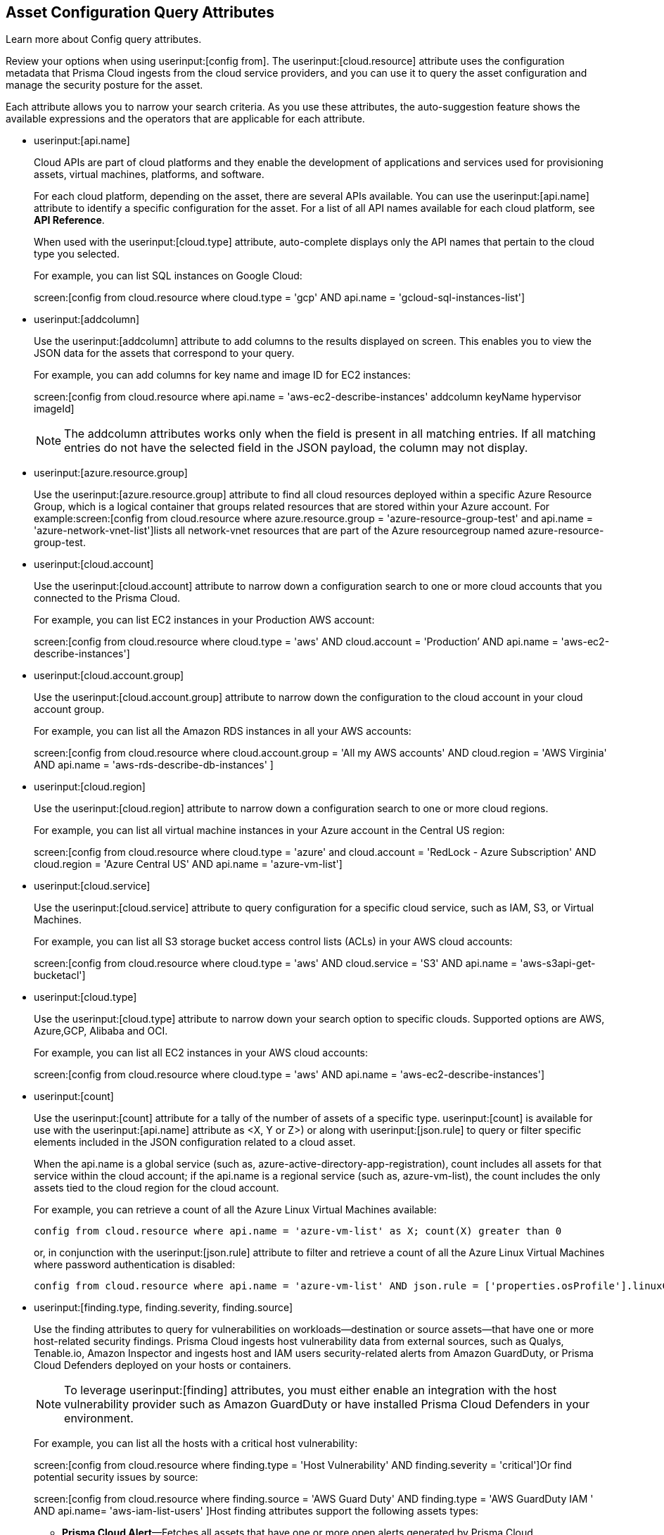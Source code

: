 == Asset Configuration Query Attributes

Learn more about Config query attributes.

Review your options when using userinput:[config from]. The userinput:[cloud.resource] attribute uses the configuration metadata that Prisma Cloud ingests from the cloud service providers, and you can use it to query the asset configuration and manage the security posture for the asset.

Each attribute allows you to narrow your search criteria. As you use these attributes, the auto-suggestion feature shows the available expressions and the operators that are applicable for each attribute.

*  userinput:[api.name] 
+
Cloud APIs are part of cloud platforms and they enable the development of applications and services used for provisioning assets, virtual machines, platforms, and software.
+
For each cloud platform, depending on the asset, there are several APIs available. You can use the userinput:[api.name] attribute to identify a specific configuration for the asset. For a list of all API names available for each cloud platform, see *API Reference*.
+
When used with the userinput:[cloud.type] attribute, auto-complete displays only the API names that pertain to the cloud type you selected.
+
For example, you can list SQL instances on Google Cloud:
+
screen:[config from cloud.resource where cloud.type = 'gcp' AND api.name = 'gcloud-sql-instances-list']

*  userinput:[addcolumn] 
+
Use the userinput:[addcolumn] attribute to add columns to the results displayed on screen. This enables you to view the JSON data for the assets that correspond to your query.
+
For example, you can add columns for key name and image ID for EC2 instances:
+
screen:[config from cloud.resource where api.name = 'aws-ec2-describe-instances' addcolumn keyName hypervisor imageId]
+
[NOTE]
====
The addcolumn attributes works only when the field is present in all matching entries. If all matching entries do not have the selected field in the JSON payload, the column may not display.
====


*  userinput:[azure.resource.group] 
+
Use the userinput:[azure.resource.group] attribute to find all cloud resources deployed within a specific Azure Resource Group, which is a logical container that groups related resources that are stored within your Azure account. For example:screen:[config from cloud.resource where azure.resource.group = 'azure-resource-group-test' and api.name = 'azure-network-vnet-list']lists all network-vnet resources that are part of the Azure resourcegroup named azure-resource-group-test.

*  userinput:[cloud.account] 
+
Use the userinput:[cloud.account] attribute to narrow down a configuration search to one or more cloud accounts that you connected to the Prisma Cloud.
+
For example, you can list EC2 instances in your Production AWS account:
+
screen:[config from cloud.resource where cloud.type = 'aws' AND cloud.account = 'Production’ AND api.name = 'aws-ec2-describe-instances']

*  userinput:[cloud.account.group] 
+
Use the userinput:[cloud.account.group] attribute to narrow down the configuration to the cloud account in your cloud account group.
+
For example, you can list all the Amazon RDS instances in all your AWS accounts:
+
screen:[config from cloud.resource where cloud.account.group = 'All my AWS accounts' AND cloud.region = 'AWS Virginia' AND api.name = 'aws-rds-describe-db-instances' ]

*  userinput:[cloud.region] 
+
Use the userinput:[cloud.region] attribute to narrow down a configuration search to one or more cloud regions.
+
For example, you can list all virtual machine instances in your Azure account in the Central US region:
+
screen:[config from cloud.resource where cloud.type = 'azure' and cloud.account = 'RedLock - Azure Subscription' AND cloud.region = 'Azure Central US' AND api.name = 'azure-vm-list']

*  userinput:[cloud.service] 
+
Use the userinput:[cloud.service] attribute to query configuration for a specific cloud service, such as IAM, S3, or Virtual Machines.
+
For example, you can list all S3 storage bucket access control lists (ACLs) in your AWS cloud accounts:
+
screen:[config from cloud.resource where cloud.type = 'aws' AND cloud.service = 'S3' AND api.name = 'aws-s3api-get-bucketacl']

*  userinput:[cloud.type] 
+
Use the userinput:[cloud.type] attribute to narrow down your search option to specific clouds. Supported options are AWS, Azure,GCP, Alibaba and OCI.
+
For example, you can list all EC2 instances in your AWS cloud accounts:
+
screen:[config from cloud.resource where cloud.type = 'aws' AND api.name = 'aws-ec2-describe-instances']

*  userinput:[count] 
+
Use the userinput:[count] attribute for a tally of the number of assets of a specific type. userinput:[count] is available for use with the userinput:[api.name] attribute as <X, Y or Z>) or along with userinput:[json.rule] to query or filter specific elements included in the JSON configuration related to a cloud asset.
+
When the api.name is a global service (such as, azure-active-directory-app-registration), count includes all assets for that service within the cloud account; if the api.name is a regional service (such as, azure-vm-list), the count includes the only assets tied to the cloud region for the cloud account. 
+
For example, you can retrieve a count of all the Azure Linux Virtual Machines available:
+
[screen]
----
config from cloud.resource where api.name = 'azure-vm-list' as X; count(X) greater than 0
----
+
or, in conjunction with the userinput:[json.rule] attribute to filter and retrieve a count of all the Azure Linux Virtual Machines where password authentication is disabled: 
+
[screen]
----
config from cloud.resource where api.name = 'azure-vm-list' AND json.rule = ['properties.osProfile'].linuxConfiguration.disablePasswordAuthentication is true as X; count(X) greater than 1 
----

*  userinput:[finding.type, finding.severity, finding.source] 
+
Use the finding attributes to query for vulnerabilities on workloads—destination or source assets—that have one or more host-related security findings. Prisma Cloud ingests host vulnerability data from external sources, such as Qualys, Tenable.io, Amazon Inspector and ingests host and IAM users security-related alerts from Amazon GuardDuty, or Prisma Cloud Defenders deployed on your hosts or containers.
+
[NOTE]
====
To leverage userinput:[finding] attributes, you must either enable an integration with the host vulnerability provider such as Amazon GuardDuty or have installed Prisma Cloud Defenders in your environment.
====
+
For example, you can list all the hosts with a critical host vulnerability:
+
screen:[config from cloud.resource where finding.type = 'Host Vulnerability' AND finding.severity = 'critical']Or find potential security issues by source:
+
screen:[config from cloud.resource where finding.source = 'AWS Guard Duty' AND finding.type = 'AWS GuardDuty IAM ' AND api.name= 'aws-iam-list-users' ]Host finding attributes support the following assets types:
+
** *Prisma Cloud Alert*—Fetches all assets that have one or more open alerts generated by Prisma Cloud.

** *Host Vulnerability*—Fetches all assets that have one or more of the host vulnerabilities (such as CVE-2016-8655) reported by external providers such as AWS Inspector, Qualys, or Tenable.io or Prisma Cloud Defenders.

** *Compliance*—Fetches all assets that are in violation of one or more compliance issues reported by external compliance host-scanning systems.

** *AWS Inspector Runtime Behavior Analysis*—Fetches all assets which are in violation of one or more rules reported by the AWS Runtime Behavior Analysis package.

** *AWS Inspector Security Best Practices*—Fetches all assets which are in violation of one or more rules reported by the AWS Inspector Security best practices package.

** *AWS GuardDuty*—Fetches all assets which have one or more findings reported by AWS GuardDuty.
+
For Amazon GuardDuty, the finding.type can be IAM or host—AWS GuardDuty IAM or AWS GuardDuty Host.

*  userinput:[finding.name] 
+
Use the userinput:[finding.name] attribute and enter a string value to find a host vulnerability by the name defined on your host vulnerability provider. Specify the userinput:[finding.type] for the autocomplete suggestion to specify a userinput:[finding.name] query.
+
For example, you can list all the hosts with the CVE-2016-8399 vulnerability:
+
screen:[config from cloud.resource where finding.type = 'Host Vulnerability' AND finding.name = 'CVE-2016-8399']or,screen:[config from cloud.resource where finding.type = 'AWS GuardDuty IAM' AND finding.name= ‘Recon:IAM/TorIPCaller’]

*  userinput:[json.rule] 
+
Prisma Cloud ingests data and updates events in the JSON format.
+
Use the userinput:[json.rule] attribute to query or filter specific elements included in the JSON configuration related to a cloud asset. The userinput:[json.rule] attribute enables you to look for specific configurations: parse JSON-encoded values, extract data from JSON, or search for value within any configuration policy for cloud accounts that you are monitoring using Prisma Cloud. The userinput:[json.rule] attribute allows you to create boolean combinations and find data in selected fields within the JSON data that represents the asset.
+
When you include the userinput:[json.rule] attribute in a configuration query, the auto-complete displays the elements or assets that match your search criteria. Because JSON has a nested structure, you can search for elements at the root level, inside the JSON tree, or in an array object.
+
For example, you can list all Azure Linux Virtual Machines where password authentication is disabled:
+
[userinput]
----
config from cloud.resource where api.name = 'azure-vm-list' AND json.rule = ['properties.osProfile'].linuxConfiguration.disablePasswordAuthentication is true
----
+
Or define nested rules in Config RQL to query data within JSON arrays, such as find network security groups that include rules that allow TCP traffic on specified destination ports:
+
[userinput]
----
config from cloud.resource where api.name= 'azure-network-nsg-list' AND json.rule = securityRules[?any( direction equals Inbound and protocol does not equal UDP and access equals Allow and destinationPortRange is member of (22,3389,5432,1521,3306,5000,5984,6379,6380,9042,11211,27017))] exists
----
+
or,
+
[userinput]
----
config from cloud.resource where api.name= 'azure-network-nsg-list' AND json.rule = securityRules[?any(access equals Allow and direction equals Inbound and sourceAddressPrefix equals Internet and (protocol equals Udp or protocol equals *) and destinationPortRange contains _Port.inRange(137,137) )] exists]
----
+
or,
+
[userinput]
----
config from cloud.resource where api.name = 'aws-ec2-describe-security-groups' AND json.rule = ipPermissionsEgress[?any( toPort greater than 22 and ipv4Ranges[?any( cidrIp does not contain "0.0" )] exists )] exists ]
----

*  userinput:[resource.status] 
+
Use the userinput:[resource.status] attribute to find assets that are active or deleted on the cloud platform within the specified time range. The value available are userinput:[active] or userinput:[deleted] . For example: userinput:[config from cloud.resource where resource.status = active] .
+
The query result is based on whether the specified asset was active during or deleted anytime within the search time range. Assets that were neither created nor deleted within the specified time range are not included in the result.
+
When userinput:[resource.status] is not specified in the query, use the *Asset Explorer* to check whether the *Deleted* status for the resource is True or False.

*  userinput:[tag] 
+
Use the userinput:[tag] attribute to find all resources that have a specific tag name or value. The operators available with userinput:[config from cloud.resource where tag] include userinput:[('key') = 'value'] , userinput:[All] , userinput:[Any] , userinput:[tag('key') EXISTS] , userinput:[tag('key') in ('value1', 'value2', 'value3')] , and the negations !=, does not Exist, not in.
+
After you define a userinput:[tag] in *Settings[ > esource List*, you can reference the tag value or key in a config query. The supported operators are userinput:[is member of] , userinput:[is not member of] , userinput:[intersects] , and userinput:[does not intersect] . Use curly braces to use them in a JSON rule:
+
[userinput]
----
config from cloud.resource where api.name  = 'aws-ec2-describe-instances' AND json.rule = tags[*].key is member of {'Resource List'.keys}
----
+
[NOTE]
====
* Only the tags that are displayed in the Asset Explorer are available for you to match on; all tags in the JSON payload are not available with the tag attribute.
* Tag-based filtering allows you to find assets on the *Investigate* page. You cannot save the query as a saved search or use it in custom policy.
====
